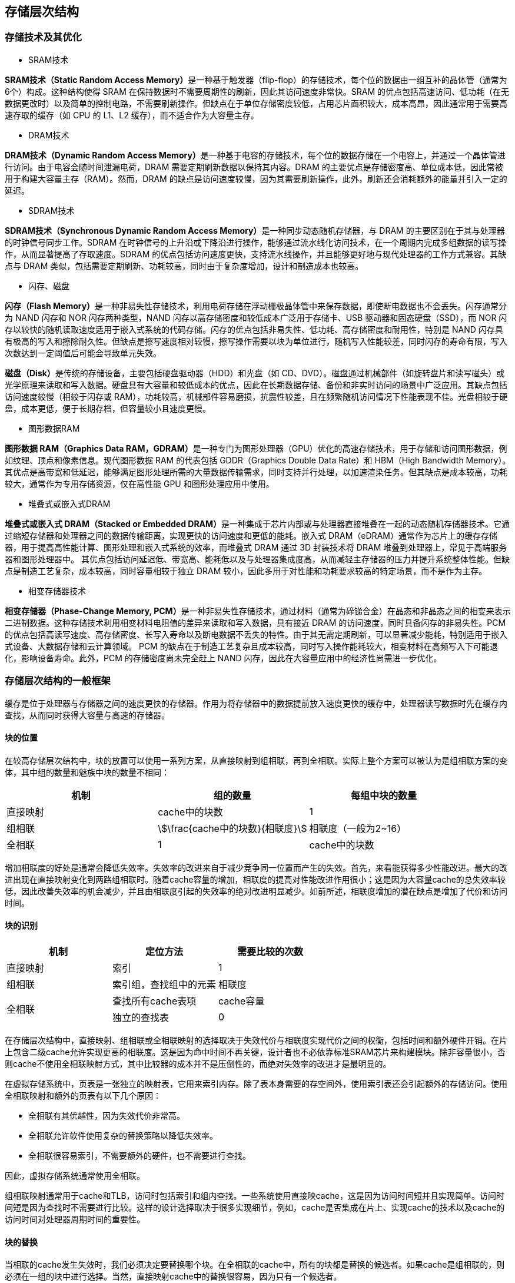 == 存储层次结构

=== 存储技术及其优化

- SRAM技术

**SRAM技术（Static Random Access Memory）**是一种基于触发器（flip-flop）的存储技术，每个位的数据由一组互补的晶体管（通常为6个）构成。这种结构使得 SRAM 在保持数据时不需要周期性的刷新，因此其访问速度非常快。SRAM 的优点包括高速访问、低功耗（在无数据更改时）以及简单的控制电路，不需要刷新操作。但缺点在于单位存储密度较低，占用芯片面积较大，成本高昂，因此通常用于需要高速存取的缓存（如 CPU 的 L1、L2 缓存），而不适合作为大容量主存。

- DRAM技术

**DRAM技术（Dynamic Random Access Memory）**是一种基于电容的存储技术，每个位的数据存储在一个电容上，并通过一个晶体管进行访问。由于电容会随时间泄漏电荷，DRAM 需要定期刷新数据以保持其内容。DRAM 的主要优点是存储密度高、单位成本低，因此常被用于构建大容量主存（RAM）。然而，DRAM 的缺点是访问速度较慢，因为其需要刷新操作，此外，刷新还会消耗额外的能量并引入一定的延迟。

- SDRAM技术

**SDRAM技术（Synchronous Dynamic Random Access Memory）**是一种同步动态随机存储器，与 DRAM 的主要区别在于其与处理器的时钟信号同步工作。SDRAM 在时钟信号的上升沿或下降沿进行操作，能够通过流水线化访问技术，在一个周期内完成多组数据的读写操作，从而显著提高了存取速度。SDRAM 的优点包括访问速度更快，支持流水线操作，并且能够更好地与现代处理器的工作方式兼容。其缺点与 DRAM 类似，包括需要定期刷新、功耗较高，同时由于复杂度增加，设计和制造成本也较高。

- 闪存、磁盘

**闪存（Flash Memory）**是一种非易失性存储技术，利用电荷存储在浮动栅极晶体管中来保存数据，即使断电数据也不会丢失。闪存通常分为 NAND 闪存和 NOR 闪存两种类型，NAND 闪存以高存储密度和较低成本广泛用于存储卡、USB 驱动器和固态硬盘（SSD），而 NOR 闪存以较快的随机读取速度适用于嵌入式系统的代码存储。闪存的优点包括非易失性、低功耗、高存储密度和耐用性，特别是 NAND 闪存具有极高的写入和擦除耐久性。但缺点是擦写速度相对较慢，擦写操作需要以块为单位进行，随机写入性能较差，同时闪存的寿命有限，写入次数达到一定阈值后可能会导致单元失效。

**磁盘（Disk）**是传统的存储设备，主要包括硬盘驱动器（HDD）和光盘（如 CD、DVD）。磁盘通过机械部件（如旋转盘片和读写磁头）或光学原理来读取和写入数据。硬盘具有大容量和较低成本的优点，因此在长期数据存储、备份和非实时访问的场景中广泛应用。其缺点包括访问速度较慢（相较于闪存或 RAM），功耗较高，机械部件容易磨损，抗震性较差，且在频繁随机访问情况下性能表现不佳。光盘相较于硬盘，成本更低，便于长期存档，但容量较小且速度更慢。

- 图形数据RAM

**图形数据 RAM（Graphics Data RAM，GDRAM）**是一种专门为图形处理器（GPU）优化的高速存储技术，用于存储和访问图形数据，例如纹理、顶点和像素信息。现代图形数据 RAM 的代表包括 GDDR（Graphics Double Data Rate）和 HBM（High Bandwidth Memory）。其优点是高带宽和低延迟，能够满足图形处理所需的大量数据传输需求，同时支持并行处理，以加速渲染任务。但其缺点是成本较高，功耗较大，通常作为专用存储资源，仅在高性能 GPU 和图形处理应用中使用。

- 堆叠式或嵌入式DRAM


**堆叠式或嵌入式 DRAM（Stacked or Embedded DRAM）**是一种集成于芯片内部或与处理器直接堆叠在一起的动态随机存储器技术。它通过缩短存储器和处理器之间的数据传输距离，实现更快的访问速度和更低的能耗。嵌入式 DRAM（eDRAM）通常作为芯片上的缓存存储器，用于提高高性能计算、图形处理和嵌入式系统的效率，而堆叠式 DRAM 通过 3D 封装技术将 DRAM 堆叠到处理器上，常见于高端服务器和图形处理器中。
其优点包括访问延迟低、带宽高、能耗低以及与处理器集成度高，从而减轻主存储器的压力并提升系统整体性能。但缺点是制造工艺复杂，成本较高，同时容量相较于独立 DRAM 较小，因此多用于对性能和功耗要求较高的特定场景，而不是作为主存。

- 相变存储器技术

**相变存储器（Phase-Change Memory, PCM）**是一种非易失性存储技术，通过材料（通常为碲锑合金）在晶态和非晶态之间的相变来表示二进制数据。这种存储技术利用相变材料电阻值的差异来读取和写入数据，具有接近 DRAM 的访问速度，同时具备闪存的非易失性。PCM 的优点包括高读写速度、高存储密度、长写入寿命以及断电数据不丢失的特性。由于其无需定期刷新，可以显著减少能耗，特别适用于嵌入式设备、大数据存储和云计算领域。
PCM 的缺点在于制造工艺复杂且成本较高，同时写入操作能耗较大，相变材料在高频写入下可能退化，影响设备寿命。此外，PCM 的存储密度尚未完全赶上 NAND 闪存，因此在大容量应用中的经济性尚需进一步优化。

=== 存储层次结构的一般框架

缓存是位于处理器与存储器之间的速度更快的存储器。作用为将存储器中的数据提前放入速度更快的缓存中，处理器读写数据时先在缓存内查找，从而同时获得大容量与高速的存储器。

==== 块的位置

在较高存储层次结构中，块的放置可以使用一系列方案，从直接映射到组相联，再到全相联。实际上整个方案可以被认为是组相联方案的变体，其中组的数量和魅族中块的数量不相同：

[options="header"]
|====
|机制 | 组的数量 | 每组中块的数量

|直接映射
|cache中的块数
|1

|组相联
|stem:[\frac{cache中的块数}{相联度}]
|相联度（一般为2~16）

|全相联
|1
|cache中的块数

|====

增加相联度的好处是通常会降低失效率。失效率的改进来自于减少竞争同一位置而产生的失效。首先，来看能获得多少性能改进。最大的改进出现在直接映射变化到两路组相联时。随着cache容量的增加，相联度的提高对性能改进作用很小；这是因为大容量cache的总失效率较低，因此改善失效率的机会减少，并且由相联度引起的失效率的绝对改进明显减少。如前所述，相联度增加的潜在缺点是增加了代价和访问时间。

==== 块的识别

[options="header"]
|=======================
|机制|定位方法|需要比较的次数

|直接映射
|索引
|1

|组相联
|索引组，查找组中的元素
|相联度

.2+|全相联
|查找所有cache表项
|cache容量
|独立的查找表
|0

|=======================

在存储层次结构中，直接映射、组相联或全相联映射的选择取决于失效代价与相联度实现代价之间的权衡，包括时间和额外硬件开销。在片上包含二级cache允许实现更高的相联度。这是因为命中时间不再关键，设计者也不必依靠标准SRAM芯片来构建模块。除非容量很小，否则cache不使用全相联映射方式，其中比较器的成本并不是压倒性的，而绝对失效率的改进才是最明显的。

在虚拟存储系统中，页表是一张独立的映射表，它用来索引内存。除了表本身需要的存空间外，使用索引表还会引起额外的存储访问。使用全相联映射和额外的页表有以下几个原因：

- 全相联有其优越性，因为失效代价非常高。

- 全相联允许软件使用复杂的替换策略以降低失效率。

- 全相联很容易索引，不需要额外的硬件，也不需要进行查找。

因此，虚拟存储系统通常使用全相联。

组相联映射通常用于cache和TLB，访问时包括索引和组内查找。一些系统使用直接映cache，这是因为访问时间短并且实现简单。访问时间短是因为查找时不需要进行比较。这样的设计选择取决于很多实现细节，例如，cache是否集成在片上、实现cache的技术以及cache的访问时间对处理器周期时间的重要性。

==== 块的替换

当相联的cache发生失效时，我们必须决定要替换哪个块。在全相联的cache中，所有的块都是替换的候选者。如果cache是组相联的，则必须在一组的块中进行选择。当然，直接映射cache中的替换很容易，因为只有一个候选者。

在组相联或全相联的cache中有两种主要的替换策略：

- 随机：随机选择候选块，可能使用一些硬件辅助实现。

- 最近最少使用(LRU)：被替换的块是最久没有被使用过的块。

实际上，在相联度不低（典型的是两路到四路）的层次结构中实现LRU的代价太高，这是因为追踪记录使用信息的代价很高。即使对于四路组相联，LRU通常也是近似实现的，例如，追踪记录哪一对块是最近最少使用的（需要使用1位），然后追踪记录每对块中哪一块是最近最少使用的（每对需要使用1位）。

对于较大的相联度，LRU是近似的或使用随机替换策略。在cache中，替换算法由硬件实现，这意味着方案应该易于实现。随机替换算法用硬件很容易实现，对于两路组相联cache，随机替换的失效率比LRU替换策略的失效率高约1.l倍。随着cache容量变大，两种替换策略的失效率下降，并且绝对差异也变小。实际上，随机替换算法的性能有时可能比用硬件简单实现的近似LRU更好。

在虚拟存储中，LRU的一些形式都是近似的，因为当失效代价很大时，失效率的微小降低都很重要。通常提供参考位或其他等价的功能使操作系统更容易追踪记录一组最近使用较少的页。由于失效代价很高且相对不频繁发生，主要由软件来近似这项信息的做法是可行的。

==== 写入策略

[optinons="header"]
|====
|写策略|内容

|写穿透|处理器在进行写操作时同时向缓存与主存中写入，为避免写主存引起的长延时，还会增加写缓冲区。

|写返回|处理器进行写操作时只对缓存进行写入，并标记脏位。在这个块需要替换时才会写到主存中。此方法减少了对主存的频繁写入。
|====


任何存储层次结构的一个关键特性是如何处理写操作。我们已经看到两个基本选项：

- 写穿透：信息将写入cache中的块和存储层次结构中较低层的块（对cache而言是主存）

- 写返回：信息仅写人cache中的块。修改后的块只有在它被替换时才会写入层次结构中的较低层。

写返回和写穿透都有其各自的优点。写返回的主要优点如下：

- 处理器可以按cache而不是内存能接收的速率写单个的字。

- 块内的多次写操作只需对存储层次结构中的较低层进行一次写操作。

- 当写回块时，由于写一整个块，系统可以有效地利用高带宽传输。

写穿透具有以下优点：

- 失效比较简单，代价也比较小，这是因为不需要将块写回到存储层次结构中的较低层。

- 写穿透比写返回更容易实现，尽管实际上写穿透cache仍然需要写缓冲区。

在虚拟存储系统中，只有写返回策略才是实用的，这是因为写到存储层次结构较低层的延迟很大。尽管允许存储器的物理和逻辑宽度更宽，并对DRAM采用突发模式，处理器产生写操作的速率通常还是超过存储系统可以处理它们的速率。因此，现在最低一级的cache通常采用写回策略。

==== 3C模型：一种理解存储层次结构的直观模型

在本节中，我们将介绍一种模型，该模型可以很好地洞察存储层次结构中引起失效的原因，以及存储层次结构中的变化对失效的影响。我们将用cache来解释这些想法，尽管这些想法对其他层次也都直接适用。在此模型中，所有失效都被分为以下三类（3C模型）：

- 强制失效：对没有在cache中出现过的块进行第一次访问时产生的失效，也称为冷启动失效。

- 容量失效：cache无法包含程序执行期间所需的所有块而引起的失效。当某些块被替换出去，随后再被调入时，将发生容量失效。

- 冲突失效：在组相联或者直接映射cache中，很多块为了竞争同一个组导致的失效。冲突失效是直接映射或组相联cache中的失效，而在相同大小的全相联cache中不存在。这种cache失效也称为碰撞失效(collision miss)。下图显示了失效率如何按照引起的原因被分为三种。改变cache设计中的某一方面可以直接影响这些失效的原因。由于冲突失效来自对同一cache块的争用，因此提高相联度可减少冲突失效。但是，提高相联度可能会延长访问时间，从而降低整体性能。

image::./pic/5.2.5.png[]

简单地增大cache容量可以减少容量失效，实际上，多年来二级cache容量一直在稳步增长。当然，在增大cache的同时，我们也必须注意访问时间的增长，这可能导致整体性能降低。因此，尽管一级cache也在增大，但是非常缓慢。

由于强制失效是对块的第一次访问时产生的，因此，对cache系统来说，减少强制失效次数的主要方法是增加块大小。由于程序将由较少的cache块组成，因此这将减少对程序每一块都要访问一次时的总访问次数。如上所述，块容量增加太多可能对性能产生负面影响，因为失效代价会增加。

[options="header"]
|====
|设计变化 | 对失效率的影响 | 可能对性能产生的负面影响

|增加cache容量
|降低失效率
|可能延长访问时间

|增加相联度
|由于减少了冲突失效，降低了失效率
|可能延长访问时间

|增加块容量
|由于空间局部性，对很宽范围内变化的块的大小，降低了失效率
|增加失效损失，块太大还会增大失效率

|====

将失效分为3C是个有用的定性模型。在实际cache设计中，很多设计选择相互影响，改变一个cache特性通常会影响另一些失效率的组成部分。尽管存在这些缺点，但该模型仍是深入了解cache设计性能的有效方法。

=== 可靠的存储器层次

==== 失效的定义

假设有某种服务的需求，用户可以看到一个系统在两种分别有需求的服务的状态之间交替：

1. 服务完成：交付的服务与需求相符。

2. 服务中断：交付的服务与需求不同。

失效导致状态1到状态2的转换，而从状态2到状态l的转换过程被称为恢复。失效可能是永久性的或间歌性的，间歇性失效更为复杂。因为当系统在两种状态之间摇摆时，诊断更加困难。而永久性失效更容易诊断。

这里引出两个相关术语：可靠性和可用性。可靠性是一个系统能够持续提供用户需求的服务的度量，即从参考时刻到失效的时间间隔。因此，平均无故障时间（MTTF）是可靠性的度量方法。与之相关的一个术语是年度失效率（AFR），它是指给定MTTF一年内预期的器件失效百分比。当MTTF变大时，可能会产生误导性的结果，而AFR会带来更直观的结果。

服务中断使用平均修复时间（MTTR）来衡量。平均失效间隔时间stem:[(MTBF)=MTTF+MTTR]。尽管MTBF被广泛使用，MTTF却更加合适。然后，可用性是指系统正常工作时间在连续两次服务中断间隔时间中所占的比例：

[stem]
++++
可用性 = \frac{MTTF}{MTTF + MTTR}
++++

请注意，可靠性和可用性是可量化的，它们不仅仅是可信性的同义词。降低MTTR可以提高MTTF进而提高可用性。例如，用于故障检测、诊断和修复的工具可减少修复失效的时间。从而提高可用性。我们希望系统有很高的可用性。一种简写是“每年可用性中9的数量”。

为了提高MTTF，可以提高器件的质量，也可以设计能够在器件出现故障的情况下继续运行的系统。因此，由于器件的失效可能不会导致系统的失效，需要根据上下文对失效进行定义。为了明确二者的区别，用术语故障来表示器件的失效：以下是提高MTTF的三种方法：

1. 故障避免技术：通过合理构建系统来避免故障的出现。

2. 故障容忍技术：使用冗余技术，即使出现故障，仍然可以按照需求服务。

3. 故障预测技术：预测故障的出现和构建，从而允许在器件故障前进行替换。

==== 汉明编码

理查德·汉明（Richard Hamming）发明了一种广泛应用于存储器的冗余技术，并因此获得1968年的图灵奖。二进制数间的距离对于理解冗余码很有帮助。汉明距离是两个等长二进制数对应位置不同的位的数量。例如，011011和001111的距离为2。如果在一种编码中，码字之间的最小距离为2.且其中有1位错误，将会发生什么？这会将一个有效的码字转化为无效码字。因此，如果能够检测一个码字是否有效，就可以检测出1位的错误，称为1位错误检测编码。

汉明使用奇偶校验码进行错误检测。在奇偶校验码中，要计数一个字中1的个数是奇数还是偶数。当一个字被写人存储器时，奇偶校验位也被写入（1表示奇数，0表示偶数）。也就是说，N+1位字中1的个数永远是偶数。当读出该字时，奇偶校验位也一并读出并检查。如果计算出的校验码与存储的不匹配，则发生错误。

如果有2位同时出错，则1位奇偶校验位技术无法检测到错误，因为码字奇偶性不变。（实际上，1位奇偶校验可以检测任意奇数个错误，但是实际情况中，发生3位错误的概率远低于2位错误的概率。所以实际中1位奇偶校验码仅用于检测1位错误。）

当然，奇偶校验码不能纠正错误，汉明想要做到检错的同时又能纠错。如果码组中最小距离为3，那么任意发生1位错误的码字与其对应的正确码字的距离，要小于它与其他有效码字的距离。他想出了一个容易理解的将数据映射到距离3的码字，为纪念汉明，我们将这种方法称为汉明纠错码（ECC）。我们使用额外的奇偶校验位确定单个错误的位置。以下是计算汉明纠错码的步骤：

1. 从左到右由1开始依次编号，这与传统的从最右侧由0开始编号相反。

2. 将编号为2的整数幂的位标记为奇偶校验位（1, 2, 4, 8, 16, ...）。

3. 剩余其他位用于数据位（3, 5, 6, 7, 9, l0, 11, 12, l3, 14, l5, ...）。

4. 奇偶校验位的位置决定了其对应的数据位，如下所示：

- 校验位1（stem:[0001_2]）检查1, 3, 5, 7, 9, 11, ...位，这些位的编号最右一位为1（stem:[0001_2、0011_2、0101_2、0111_2、1001_2、1011_2, ...]）。

- 校验位2（stem:[0010_2]）检查2, 3, 6, 7, 10, 11, 14, 15, ...位，这些位的编号最右第二位为1。

- 校验位4（stem:[0100_2]）检查4~7, 12~15, 20~23, ...位，这些位的编号最右第三位为l。

- 校验位8（stem:[1000_2]）检查8~15, 24~31, 40~47, ...位，这些位的编号最右第四位为1。

	请注意，每个数据位都被至少两个奇偶校验位覆盖。

5. 设置奇偶校验位，为各组进行偶校验。

=== cache的性能评估与改进

CPU时间可被分成CPU用于执行程序的时间和CPU用来等待访存的时间。通常，假设cache命中的访问时间只是正常CPU执行时间的一部分。因此，

[stem]
++++
CPU时间 =（CPU执行的时钟周期数+等待存储访问的时钟周期数）\times 时钟周期
++++

假设等待存储访问的时钟周期数主要来自于cache失效，同时，限制后续的讨论只针对简单的存储系统模型。在真实的处理器中，读写操作产生的停顿十分复杂，准确的性能预测通常需要对处理器和存储系统进行非常详细的模拟。

等待存储访问的时钟周期数可以被定义为，读操作带来的停顿周期数加上写操作带来的停顿周期数：

[stem]
++++
等待存储访问的时钟周期数=读操作带来的停顿周期数+写操作带来的停顿周期数
++++
读操作带来的停顿周期数可以由每个程序的读操作数目、读操作失效率和读操作的失效代价来定义。

[stem]
++++
读操作带来的停顿周期数 = \frac{读操作数目}{程序} \times 读失效率 \times 读失效代价
++++

写操作要更复杂些。对于写穿透策略，有两个停顿的来源：一个是写失效，通常在连续写之前需要将数据块取回;另一个是写缓冲停顿，通常在写缓冲满时进行写操作会引发该停顿。因此，写操作带来的停顿周期数等于下面两部分的总和：

[stem]
++++
写操作带来的停顿周期数 = \frac{写操作数目}{程序} \times 写失效率 \times 写失效代价 + 写缓冲满时的停顿周期
++++

由于写缓冲停顿主要依赖于写操作的密集度，而不只是它的频度，不可能给出一个简单的计算此类停顿的等式。幸运的是，如果系统中有一个容量合理的写缓冲（例如，四个或者更多字），同时主存接收写请求的速度能够大于程序的平均写速度，写缓冲引起的停顿将会很少，几乎能够忽略。如果系统不能满足这些要求，那么这个设计可能不合理。设计者要么使用更深的写缓冲，要么使用写返回策略。

写返回策略也会额外增加停顿，主要来源于当数据块被替换并需要将其写回到主存时。

在大多数写穿透cache的结构中，读和写的失效代价是相同的（都是将数据块从内存取至cache所花的时间）。假设写缓冲停顿是可以忽略不计的，就可以使用失效率和失效代价来同时刻画读操作和写操作：

[stem]
++++
等待存储访间的时钟周期数 = \frac{访存操作数目}{程序} \times 写失效率 \times 写失效代价
++++
该公式也可以记作:

[stem]
++++
等待存储访问的时钟周期数 = \frac{指令数目}{程序} \times \frac{失效次数}{指令数目} \times 写失效代价
++++

==== cache的性能优化策略

1. 使用更为灵活的替换策略降低cache失效率

2. 在cache中查找数据块

3. 替换数据块的选择策略

4. 使用多级cache减少失效代价

5. 通过分块进行软件优化

=== 优化缓存性能

==== 采用小而简单的第一级缓存，缩短命中时间、降低功耗

提高时钟频率和降低功耗的双重压力推动了对第一级缓存大小的限制。类似地，使用较低级别的相联度可以缩短命中时间、降低功耗，不过这种权衡要比涉及缓存大小的权衡复杂一些。

缓存命中过程中的关键计时路径由3个步骤组成：

1. 使用地址中的索引确定标签存储器的地址

2. 将读取的标签值与地址进行比较

3. 如果缓存为组相联缓存，则设置多路选择器以选择正确的数据项。

直接映射的缓存可以将标签检查与数据传输重叠，有效缩短命中时间。此外，在采用低相联度时，由于减少了必须访问的缓存行，所以通常还可以降低功耗。

尽管随着新一代微处理器的出现，片上缓存的总量已经大幅增加，但由于大容量L1缓存对时钟频率的影响，Ll缓存大小最近的涨幅很小，甚至根本没有增长。在选择相联度时，另一个考虑因素是消除地址别名的可能性。

随着能耗变得至关重要，设计师们开始关注减少缓存访问所需能耗的方法。除了相联度之外，另一个决定缓存访问所需能耗的关键因素是缓存中块的数量，因为它决定了被访问的“行”的数量。设计师可以通过增加块大小（保持总缓存大小不变）来减少行数，但是这会增加缺失率，对于较小的L1缓存而言尤其如此。

另一种方法是将缓存分为多个存储体，这样一次访问将只激活缓存的一部分，也就是包含所需块的那个存储体。多体缓存主要用于增加缓存的带宽。多体缓存也会降低能耗，因为访问的缓存更少了。许多多核芯片中的L3缓存在逻辑上是统一的，但物理上是分散的，实际上就相当于一个多体缓存。一次请求实际上只会访问物理L3缓存中的一个缓存（也就是一个存储体），具体哪个缓存取决于请求中提供的地址。

在最近的设计中，有3种其他因素导致了在第一级缓存中使用更高的相联度。第一，许多处理器在访问缓存时至少需要两个时钟周期，因此命中时间较长可能不会产生很大影响。第二，为了将TLB排除在关键路径之外（TLB带来的延迟可能要大于高相联度导致的延迟），几乎所有L1缓存都应当是虚拟地址索引的。这就将缓存的大小限制为页面大小与相联度的乘积，因为只有页内的位才能用于索引。对于在完成地址变换之前对缓存进行索引的问题，还有其他解决方案，但提高相联度是最具吸引力的一种，它还有其他好处。第三，在引入多线程（参见第3章）之后，冲突缺失会增加，从而使提高相联度更有吸引力。

==== 采用路预测以缩短命中时间

这是另一种可以减少冲突缺失，同时又能保持直接映射缓存命中速度的方法。在路预测技术(way prediction）中，缓存中另外保存了一些位，用于预测下一次缓存访问中的路（即组中的块）。这种预测意味着要提前设定多路选择器，以选择所需要的块，并且在这个时钟周期中，在读取缓存数据的同时，只需要并行执行一次标签比较。如果缺失，则会在下一个时钟周期中再查看其他块，以找出匹配项。

在一个缓存的每个块中添加块预测位。根据这些位选定要在下一次缓存访问中尝试哪些块。如果预测正确，则缓存访问延迟就等于这一快速命中时间。如果预测错误，则尝试其他块，改变路预测器，并且延迟会增加一个时钟周期。模拟结果表明，对于一个两路组相联缓存，路预测准确率超过90%；对于四路组相联缓存，路预测准确率超过80%；指令缓存上的准确率高于对数据缓存。如果路预测能够至少快10%（这是非常可能的），路预测方法可以缩短两路组相联缓存的存储器平均访问时间。路预测于20世纪90年代中期首次用于MIPS R10000。它在使用两路组相联缓存的处理器中很流行，也用在几款使用四路组相联缓存的ARM处理器中。对于速度非常快的处理器，要将时延控制在一个周期是非常具有挑战性的，而这对于降低路预测失误代价非常关键。

还有一种扩展形式的路预测，它使用路预测位（本质上就是附加地址位）来判断实际访问的缓存块，也可以用来降低功耗。这种方法也可称为路选择（way selection)，当路预测正确时，它可以节省功耗，但在路预测错误时则会显著增加时间，这是因为需要重复进行访问，而不仅是重复标签匹配与选择过程。这种优化方法只有在低功耗处理器中才可能有意义。Inoue等人[1999]根据SPEC95基准测试进行估算，对于四路组相联缓存使用路选择方法，可以使指令缓存的平均访问时间增加1.04倍，数据缓存增加1.13倍，但与普通的四路组相联缓存相比，指令缓存的平均缓存功耗降为原来的0.28，数据缓存降为原来的0.35。路选择方法的一个重要缺点就是它增大了实现缓存访问流水化的难度。然而，随着能耗问题受关注度的增加，适时对缓存做低功耗处理的方案越来越有意义。

==== 通过缓存访问流水化和采用多体缓存来提升带宽

这类优化方法通过实现缓存访问的流水化，或者通过拓宽多体缓存，实现在每个时钟周期内进行多次访问，从而提高缓存的带宽。这类优化方法可同时用于实现提高指令吞吐率的超流水化和超标量技术。这些优化方法主要面向L1，这里的访问带宽限制了指令吞吐率。L2和L3级存中也会使用多个存储体，但主要是作为一种功耗管理技术。

L1缓存实现流水化后，可以采用更高的时钟频率，但代价是会增加延迟。例如，对于20世纪90年代中期的lntel Pentium处理器，指令缓存访问的流水线需要1个时钟周期；对于20世纪90年代中期至2000年的Pentium Pro到Pentium Ⅲ，需要2个时钟周期；对于2000年出现的Pentium4和现在的lntelCore i7，需要4个时钟周期。指令缓存访问的流水化实现上增加了流水线的段数，增加了分支预测错误的代价。相应地，数据缓存的流水化增加了从发出载入指令到使用数据之间的时钟周期数。如今，即使只是为了分开访问和命中检测这种简单的情况，所有处理器都会使用某种一级缓存流水化方法，而许多高速处理器则会采用三级或更多级缓存流水化方法。

指令缓存的流水化要比数据缓存容易一些，因为处理器可以依赖于高性能的分支预测来减轻延迟造成的影响。许多超标量处理器可以在一个时钟周期内发出和执行一个以上的存储器访问（允许一次载入或存储操作是常见情况，一些处理器允许进行多次载入）。为了在每个时钟周期内处理多个数据缓存访问，可以将缓存划分为独立的存储体，每个存储体为一次独立的访问提供支持。分体方式最初用于提高主存储器的性能，现在也用于现代DRAM芯片和缓存中。IntelCorei7的L1缓存中有4个存储体（可以支持在每个时钟周期内进行两次存储器访问）。

显然，当访问请求均匀分布在缓存组之间时，分体方式的效果最佳，所以将地址映射到存储体的方式会影响存储器系统的行为。一种简单有效的映射方式是将缓存块地址按顺序分散在这些存储体中，这种方式称为顺序交错(sequential interleaving)。例如，如果有4个存储体，0号存储体中的所有缓存块地址都是4的倍数，1号存储体中的所有缓存块地址都是模4余1，以此类推。采用分体方式还可以降低缓存和DRAM的功耗。

多体方式在L2缓存或L3缓存中也有应用，但原因不同。L2缓存中有多个存储体时，如果这些存储体没有冲突，那么可以同时处理多次L1缓存缺失——这是支持第四种优化方式非阻塞式缓存的关键能力。IntelCore i7中的L2缓存有8个存储体，而ARM Cortex处理器使用了具有1-4个存储体的L2缓存。前面曾经提到，采用分体方式还可以降低功耗。

==== 采用非阻塞缓存，以增加缓存带宽

对于允许乱序执行的流水化计算机，其处理器不必因为一次数据缓存缺失而停顿。例如，在等待数据缓存返回缺失数据时，处理器可以继续从指令缓存中取指。非阻塞缓存（nonblocking cache，或称无锁缓存，lockup-free cache）允许数据缓存在一次缺失期间继续提供缓存命中，从而进一步强化了这种方案的潜在优势。这种“缺失时仍然命中”优化方法在缺失期间非常有用，它虽然并没有真正忽略处理器的请求，但降低了实际的缺失代价。还有一种精巧而复杂的选择：如果能够重叠多个缺失，缓存就能进一步降低实际的缺失代价。这被称为“多次缺失时仍然命中”(hit under multiple miss)或者“缺失时缺失”(miss under miss)优化方法。只有当存储器系统可以为多次缺失提供服务时，第二种优化方法才有好处。大多数高性能处理器(比如Intel Core)通常支持这两种优化方法，而很多低端处理器仅在L2中提供了有限的非阻塞支持。

对非阻塞缓存进行性能评估时，真正的难度在于一次缓存缺失不一定会使处理器停顿。在这种情况下，很难判断一次缺失造成的影响，因此也就难以计算存储器平均访问时间。实际缺失代价并不等于这些缺失之和，而是等于处理器停顿的非重叠时间。非阻塞缓存的优势非常复杂，因为它取决于存在多次缺失时的缺失代价、存储器访问模式以及处理器在处理单次缺失时能够执行多少条指令。

通常，乱序处理器能够隐藏在L2缓存中命中但在L1数据缓存中缺失的大部分缺失代价，但无法隐藏更低层次缓存中缺失的大部分代价。在决定要支持多少个未处理缺失时，需要考虑多种因素，如下所述。

- 缺失流中的时间与空间局部性，它决定了一次缺失能否触发对低级缓存或对存储器的新访问操作。

- 对访问请求做出回应的存储器或缓存的带宽。

- 为了允许最低级别的缓存（这一级别的缺失时间是最长的）中出现更多的未处理缺失，需要在较高级别上支持至少同等数量的缺失，这是因为这些缺失必须在最高级别的缓存上启动。

- 存储器系统的延迟。

**实现非阻塞缓存**

尽管非阻塞缓存有提高性能的潜力，但其实现却并非易事。出现了两种类型的挑战：仲裁命中与缺失之间的冲突；跟踪尚未解决的缺失，以便知道何时可以处理载入或存储操作。

先考虑第一个问题。在阻塞式缓存中，缺失会导致处理器停顿，在缺失得到处理之前，不会发生对缓存的其他访问。而在非阻塞式缓存中，命中可能会与低一级存储器中返回的缺失发生冲突。如果允许存在多个尚未解决的缺失（几乎当前的所有处理器都允许这样做），那么缺失之间很可能会发生冲突。这些冲突必须得到解决，通常的做法是：首先为命中赋予比缺失更高的优先级，其次是在出现互相冲突的缺失时对其进行排序。

第二个问题的出现是因为我们需要跟踪多个尚未解决的缺失。在阻塞式缓存中，我们总是知道正在返回的缺失是哪个，因为只有一个缺失是尚未解决的。而在非阻塞式缓存中，这种情况就很少成立。乍看起来，你可能会认为这些缺失总是按顺序返回的，所以可以维护一个简单的队列，用以返回一个等待时间最长的缺失。但考虑一个发生在L1中的缺失。它在L2中可能发生一次命中，也可能造成一次缺失；如果L2是非阻塞式的，那么向L1返回缺失的顺序就未必与它们最初的发生顺序一致了。缓存访问时间不一致的多核系统及其他多处理器系统，也可能会引入这一复杂性。

在返回一个缺失时，处理器必须知道是哪个载入或存储操作导致了这一缺失，这样指令才能进行下去；它还必须知道应当将数据放到缓存中的什么位置（以及针对这个块的标签设置）。在当前的处理器中，这一信息保存在一组寄存器中，通常称为缺失状态处理寄存器（Miss StatusHandling Register，MSHR）。如果我们允许存在n个尚未解决的缺失，就会有n个MSHR，其中每一个中都保存了关于某一个缺失应当进入缓存中的什么位置，以及这一缺失的任意标签位的取值等信息，还包含了关于哪个载入或存储指令导致了这一缺失的信息。因此，在发生缺失时，我们分配一个MSHR来处理这个缺失，输入关于这一缺失的适当信息，并用MSHR的索引号来标记存储器请求。存储器系统在返回数据时使用该标签，从而使缓存系统能够将数据和标签信息传送给适当的缓存块，并向生成这一缺失的载人或存储操作发出“通知”，告诉它数据现在已经可用，它可以恢复执行了。非阻塞式缓存显然需要额外的逻辑处理，从而需要一点能耗。但很难精确评估它们的能耗开销，这是因为它们可能会缩短停顿时间，从而降低执行时间和相应的能耗。

除了上述问题之外，多处理器存储器系统，无论是单芯片的还是多芯片的，还必须处理与存储器一致性有关的复杂实现问题。另外，由于缓存缺失不再具有原子性（因为请求和响应是分离的，可能会在多个请求之间发生交错），所以存在出现死锁的可能性。

==== 利用关键字优先和提前重新执行以降低缺失代价

这种技术的基础是处理器通常一次仅需要缓存块中的一个字。这一策略显得“缺乏耐心”无须等待整个块载入完成，就可以发送请求的字并重新执行处理器。下面是两种具体策略。

- 关键字优先：首先从存储器中请求缺失的字，在其到达缓存之后立即发给处理器；让处理器能够在载入块中其他的字时继续执行。

- 提前重新执行：以正常顺序提取字，但只要块中的被请求字到达缓存，就立即将其发送给处理器，让处理器继续执行。

一般说来，这些技术只对使用大缓存块的设计有利。注意，在载入某个块中的其余内容时，缓存通常可以继续满足对其他块的访问请求。

不过，根据空间局部性原理，下一次访问很可能会指向这个块的其余内容。和非阻塞缓存一样，其缺失代价也不好计算。在采用关键字优先策略时，如果存在第二次请求，则实际缺失代价等于从本次访问开始到第二部分内容到达之前的非重叠时间。关键字优先和提前重新执行的好处取决于块的大小以及对块中尚未获取的部分进行另一次访问的可能性。例如，对于在i7 6700上运行的SPECimt2006（它采用了提前重新执行和关键字优先策略）来说，当有一个块发生缺失时，平均可以多做l次存储访问（平均1.23次，范围从0.5到3.0）。

==== 合并写缓冲区以降低缺失代价

因为所有存储内容都必须发送到层次结构的下一级，所以写直达缓存依赖于写缓冲区。即使是写回缓存，在替代一个块时也会使用一个简单的缓冲区。如果写缓冲区为空，则数据和整个地址被写到缓冲区中，从处理器的角度来看，写操作已经完成；在写缓冲区准备将字写入存储器时，处理器继续自己的工作。如果缓冲区中包含其他经过修改的块，则可以检查它们的地址，看看新数据的地址是否匹配写缓冲区某个条目的有效地址。如果匹配，则将新数据与这个条目合并在一起。这种优化方法称为写合并（writemerging）。Intel Core i7和其他许多处理器都采用了写合并方法。

如果缓冲区已满，而且没有匹配的地址，则缓存（和处理器）必须一直等到缓冲区中拥有空白条目为止。由于多字写入的速度通常快于每次只写入一个字的写操作，所以这种优化方法可以更高效地使用存储器。Skadron和Clark[1997]发现，即使是在一个合并4项的写缓冲区中，所生成的停顿也会导致5%-10%的性能损失。

==== 采用编译器优化以降低缺失率

前面介绍的技术都需要改变硬件。下面这种技术可以在不对硬件做任何改变的情况下降低缺失率。

这种神奇的效果来自软件优化——硬件设计人员最喜爱的解决方案！处理器与主存储器之间的性能差距越拉越大，已经促使编译器开发人员深入研究存储器的层次结构，以判断能否在程序编译时通过各种优化技术来提高性能。同样，研究包括两个方面：指令缓存缺失的性能改进和数据级存缺失的性能改进。下面介绍的优化技术在很多现代编译器中得到了应用。

1. 循环交换

	一些程序中存在嵌套循环，它们会以非连续顺序访问存储器中的数据。只要交换一下这些循环的嵌套顺序，就可以使程序代码按照数据的存储顺序来访问它们。如果缓存中无法容纳这些数组，这一技术可以通过改善空间局部性来减少缺失；通过重新排序，可以使缓存块中的数据在被替换之前，得到最大限度的利用。

2. 分块
	这种优化方法通过改善时间局部性来减少缓存缺失。我们还是要处理多个数组，其中有的数组按行访问，有的按列访问。由于在每个循环迭代中都用到了行与列，所以按行或按列来存储数组并不能解决问题[（按行存储称为行主序（rowmajor order），按列存储称为列主序（column major order）]。这种正交访问方式意味着在进行循环交换之类的转换操作之后，仍然有很大的改进空间。
	
	分块算法不是对一个数组的整行或整列进行操作，而是对其子矩阵（或称块）进行操作。其目的是在缓存中载入的数据被替换之前，最大限度地利用它。

==== 对指令和数据进行硬件预取，以降低缺失代价或缺失率

通过将执行过程与访存过程重叠，非阻塞级存能有效地降低缺失代价。另一种方法是在处理器真正需要某个数据之前，预先获取它们。指令和数据都可以预先提取，既可以直接放在缓存中，也可以放在一个访问速度快于主存储器的外部缓冲区中。

指令预取经常在缓存外部的硬件中完成。通常，处理器在一次缺失时提取两个块：被请求的块和下一个相邻块。被请求的块放在它返回时的指令缓存中，预取块被放在指令流缓冲区中。如果被请求的块当前存在于指令流级缓冲区中，则取消该缓存请求，从流缓冲区中读取这个块，并发出下一条预取请求。

类似方法可应用于数据访问[Jouppi.1990]。Palacharla 和Kessler[1994]研究了一组科学计算程序，并考查了多个可以处理指令或数据的流缓冲区。他们发现，对于一个具有两个64KiB四路组相联缓存的处理器（一个用于缓存指令，另一个用于缓存数据），8个流缓冲区可以捕获其所有缺失的50%-70%。

Intel core i7支持利用硬件预先提取到L1和L2中，最常见的预取情况是预取下一行。一些较早的lntel处理器使用更激进的硬件预取，但会导致某些应用程序的性能降低，一些高级用户会因此而关闭这一功能。

预取操作需要利用空闲的存储带宽，但如果它干扰了其他关键路径缺失内容的访问，反而会导致性能下降。在编译器的帮助下，可以减少无用预取。当预取操作正常执行时，它对功耗的影响可以忽略。如果预取的数据并未被用到或者替换了有用数据，预取操作会对功耗产生负面影响

==== 用编译器控制预取，以降低缺失代价或缺失率

硬件预取之外的另一种方法是，编译器插入预取指令，以便在处理器需要数据之前请求数据。共有以下两种预取。

- 寄存器预取将数据值载入一个寄存器。

- 缓存预取仅将数据载入缓存，而不载入寄存器。

这两种预取都可能触发异常，也可能不触发；也就是说，其地址可能会也可能不会导致虚拟地址错误异常和保护冲突异常。按照这一概念划分，普通的载入指令可被视为“故障性寄存器预取指令”。如果一次预取可能导致异常，那么就把它转为空操作，空操作不会触发缺页错误。这样的非故障性预取是我们想要的。

最有效的预取对程序来说是“语义上不可见的”：它不会改变寄存器和存储器的内容，也不会导致虚拟存储器错误。今天的大多数处理器提供非故障性缓存预取能力。本节采用非故障性缓存预取，也称为非绑定（nonbinding）预取。

只有当处理器在预取数据时能够继续工作的情况下，预取才有意义；也就是说，缓存在等待返回预取数据时不会停顿，而是继续提供指令和数据。可以想见，这些计算机的数据缓存通常是非阻塞性的。

与硬件控制的预取操作类似，这里的目标也是将执行过程与数据预取过程重叠。循环是重要的预取优化目标，因为它们本身很适合进行预取优化。如果缺失代价很小，编译器只需将循环展开一两次，在执行时调度这些预取操作。如果缺失代价很大，它会使用软件流水线或者将循环展开多次，以预先提取数据，供后续迭代使用。

不过，发出预取指令会带来指令开销，所以编译器必须确保这些开销不会大于所得到的好处。如果程序能够将注意力放在那些可能导致缓存缺失的访问上，就可以避免不必要的预取操作，同时大大缩短存储器平均访问时间。

尽管数组优化很好理解，但现代程序更倾向于使用指针。Luk和Mowry [1999]已经证明。基于编译器的预取优化有时也可以扩展到指针。在10个使用递归数据结构的程序中，在访问一个节点时预取所有指针，可以使一半程序的性能提高4%-31%，而其他程序的性能变化不超过原性能的2%。问题是预取是否针对级存中已经存在的数据，以及预取是否执行得足够早，以便数据在需要时及时到达。

许多处理器支持缓存预取指令，高端处理器（比如 Intel Core i7）还经常在硬件中完成某种自动预取。

==== 使用HBM扩展存储器层次结构

HBM 封装技术中封装的存储器容量，难以满足服务器中的大多数通用处理器对存储器的需求，所以人们建议使用与计算芯片封装在一起的DRAM来构建大容量的L4缓存。随着128MiB至1GiB以上HBM技术的出现，L4缓存的容量要远大于目前的片上L3缓存容量。使用如此之大的基于DRAM的缓存会带来一个问题：缓存标签放在哪里？这取决于标签的数量。假定我们使用的块大小为64B，那么lGiB的L4缓存需要96MiB的标签，远多于CPU上缓存中的静态存储器数量。将块大小增大至4KiB，会使标签存储急剧缩减至256000项，也就是总存储量小于1MiB。如果下一代多核处理器中的L3缓存达到4-16MiB或更多，那么这样的标签存储是可能接受的。但这样大的块大小有两个重要问题。

首先，如果许多块中的内容都不会用到，那么缓存的使用效率可能会比较低下；这称为碎片化问题，它也出现于虚拟存储器系统中。此外，如果许多数据都是没用的，那么传送这样大的数据块也是效率低下的。其次，由于数据块比较大，所以DRAM缓存中保存的不同数据块的数目就要少得多了，这样会导致更多的缺失，尤其是冲突缺失和一致性缺失。

第一个问题的部分解决方法是增加子块。子块允许一个缓存行中只有部分数据是有效的，当发生缺失时，可以只获取其中有效的子块。但对于解决第二个问题，子块无能为力。

使用较小的数据块时，标签存储是一个主要缺陷。该问题有一个可能有效的解决方案，就是直接把HBM作为L4缓存的标签存储到HBM中。乍看起来，这似乎是不可行的，因为每访问一次L4缓存都需要访问两次DRAM：一次用于标签，一次用于数据本身。由于随机 DRAM访问的时间较长，通常为100或更多个处理器时钟周期，所以这种方法曾经被放弃。Loh和Hill（2011）为这一问题提出了一种更聪明的解决方案：将标签和数据放在HBM SDRAM中的同一行中。尽管打开这个行（还有最后关闭这个行）需要大量时间，但访问同一行的不同部分所带来的CAS延迟，大约是访问一个新行所需时间的三分之一。因此，我们可以先访问这个块的标签部分，如果命中，则使用一次列访问来选择正确的字。Loh和Hi(L-H)还建议在设计L4HBM缓存的组织形式时，每个SDRAM行都包含一组标签（位于数据块的头部）和29个数据段，组成一个29路组相联缓存。在访问L4级存时，打开一个合适的行，并读取标签；一次命中只需要再增加一次列访问就可以获得匹配数据。

Qureshi和Loh(2012)年提出了一种称为熔合缓存（alloy cache）的改进方法，它可以缩短命中时间。熔合缓存将标签和数据融在一起，并使用一种直接映射的缓存结构。这一改进通过直接对HBM缓存进行索引，并对标签和数据进行突发传输，使L4缓存访问时间缩短到一个HBM周期。

=== 提高存储器系统的可靠性

大型缓存和主存储器显著增加了制造过程和操作过程中动态发生错误的可能性。由电路变化引起的可重复的错误称为硬错误(hard error）或永久性故障(permanent fault）。硬错误可能发生在制造过程中，也可能发生在操作过程中的电路更改中（例如，在多次写入之后闪存单元发生故障）。所有DRAM、闪存和大多数SRAM在制造时都留有备用行，因此通过编程用备用行替换有缺陷的行可以解决少量的制造缺陷。动态错误是指在电路不改变的前提下存储单元内容发生改变的情况，被称为软错误（sof error)或瞬态故障（transient fault)。

动态错误可以使用奇偶校验检测，可以使用纠错码（ECC）检测和纠正。因为指令缓存是只读的，所以用奇偶校验就够了。在更大型的数据缓存和主存储器中，则使用ECC技术来检测和纠正错误。奇偶校验只需要占用一个数据位就可以检测一系列数据位中的一个错误。由于无法使用奇偶校验来检测多位错误，所以必须限制用奇偶校验提供保护的位数。典型的比例是每8个数据位使用一个奇偶校验位。ECC可以检测两个错误并纠正一个错误，代价是每64个数据位占用8位的开销。

在规模庞大的系统中，出现多个错误乃至单个存储芯片完全失效的概率非常大。IBM引入了Chipkill来解决这一问题。许多大规模系统使用这一技术，比如IBM和SUN服务器以及GoogleClusters。(Intel将其自己的版本命名为SDDC。）Chipkill在本质上类似于磁盘中使用的RAID方法，它分散数据和ECC信息，以便在单个存储芯片完全失效时，可以从其余存储芯片中重构丢失数据。根据IBM的分析，假定有一台具有10000个处理器的服务器（每个处理器有4GiB存储器)，在3年的运行中出现不可恢复错误的数目如下所示。

- 仅采用奇偶校验位——大约90000个，或者说每17分钟一个不可恢复（或未检测到）的故障。

- 仅采用ECC——大约3500个，或者说大约每7.5小时一个不可恢复（或未检测到）的故障。

- Chipkill——大约每2个月一个不可恢复（或未检测到）的故障。

看待这个问题的另一种方法是，在实现与Chipkill相同错误率的同时，求出其他两种方式可以保护的最大服务器数目（每个服务器拥有4GiB存储器）。采用奇偶校验位方法时，即使是一台仅包括一个处理器的服务器，其不可恢复的错误率也要高于由10000台服务器组成、受Chipkil保护的系统。采用ECC方法时，一个包含17台服务器的系统与一个包含10000台服务器的Chipkill系统的故障率大体相同。因此，对于仓库级计算机中的50 000-100 000台服务器来说，需要采用Chipkill方法。

=== 虚拟存储器和虚拟机

- 要实现多个程序同时运行，共享内存空间。将内存划分并通过页表将程序与真实的物理地址相联系，这样在程序看来是自己独占内存。

- 虚拟机可以使多个用户共享同一台计算机，且用户本身感知不到其他用户的存在。虚拟机监视器（VMM）决定如何将虚拟资源映射到物理资源上。

主存可以为通常由磁盘实现的辅助存储充当“cache”。这种技术被称为虚拟存储。从历史上看，提出虚拟存储的主要动机有两个：允许在多个程序之间高效安全地共享内存，例如云计算的多个虚拟机所需的内存，以及消除小而受限的主存容量对程序设计造成的影响。50年后，第一条变成主要设计动机。

当然，为了允许多个虚拟机共享内存，必须保护虚拟机免受其他虚拟机影响，确保程序只读写分配给它的那部分主存。主存只需存储众多虚拟机中活跃的部分，就像cache只存放一个程序的活跃部分一样。因此，局部性原理支持虚拟存储和cache，虚拟存储允许我们高效地共享处理器以及主存。

在编译虚拟机时，无法知道哪些虚拟机将与其他虚拟机共享存储。事实上，共享存储的虚拟机在运行时会动态变化。由于这种动态的交互作用，我们希望将每个程序都编译到它自己的地址空间中——只有这个程序能访问的一系列存储位置。虚拟存储实现了将程序地址空间转换为物理地址。这种地址转换处理加强了各个程序地址空间之间的保护。

虚拟内存的第二个动机是允许单用户程序使用超出内存容量的内存。以前，如果一个程序对于存储器来说太大，程序员应该调整它。程序员将程序划分成很多段，并将这些段标记为互斥的。这些程序段在执行时由用户程序控制载入或换出，程序员确保程序在任何时候都不会访问未载入的程序段，并且载入的程序段不会超过内存的总容量。传统的程序段被组织为模块，每个模块都包含代码和数据。不同模块之间的过程调用将导致一个模块覆盖掉另一个模块。

可以想象，这种责任对程序员来说是很大的负担。虚拟存储的发明就是为了将程序员从这些困境中解脱出来，它自动管理由主存（有时称为物理内存，以区分虚拟存储）和辅助存储所代表的两级存储层次结构。

虽然虚拟存储和cache的工作原理相同，但不同的历史根源导致它们使用的术语不同。虚拟存储块被称为页，虚拟存储失效被称为缺页失效。在虚拟存储中，处理器产生一个虚拟地址，该地址通过软硬件转换为一个物理地址，物理地址可访问主存。这个过程被称为地址映射或地址转换：如今，由虚拟存储控制的两级存储层次结构通常是个人移动设备中的DRAM和闪存，在服务器中是DRAM和磁盘。如果我们使用图书馆类比，可以将虚拟地址视为书名，将物理地址视为图书馆中该书的位置，它可能是图书馆的索书号。

虚拟内存还通过重定位简化了执行时程序的载入。在用地址访问存储之前，重定位将程序使用的虚拟地址映射到不同的物理地址。重定位允许将程序载入主存中的任何位置。此外，现今所有的虚拟存储系统都将程序重定位成一组固定大小的块（页），从而不需要寻找连续内存块来放置程序：相反，操作系统只需要在主存中找到足够数量的页。

在虚拟存储中，地址被划分为虚拟页号和页内偏移。物理页号构成物理地址的高位部分。页内偏移不变，它构成物理地址的低位部分。页内偏移的位数决定页的大小。虚拟地址可寻址的页数与物理地址可寻址的页数可以不同。拥有比物理页更多数量的虚拟页是一个没有容量限制的虚拟存储的基础。

缺页失效的高成本是许多设计选择虚拟存储系统的原因。磁盘的缺页失效处理需要数百万个时钟周期。这种巨大的失效代价（主要由获得标准页大小的第一个字所花费的时间来确定）导致了设计虚拟存储系统时的几个关键决策：

- 页应该足够大以分摊长访问时间。目前典型的页大小从4KiB到64KiB不等。支持32KiB和64KiB页的新型桌面和服务器正在研发，但是新的嵌入式系统正朝另一个方向发展，页大小为lKiB。

- 能降低缺页失效率的组织结构很有吸引力。这里使用的主要技术是允许存储中的页以全相联方式放置。

- 缺页失效可以由软件处理，因为与磁盘访问时间相比，这样的开销将很小。此外，软件可以用巧妙的算法来选择如何放置页面，只要失效率减少很小一部分就足以弥补算法的开销。

- 写穿透策略对于虚拟存储不合适，因为写人时间过长。相反，虚拟存储系统采用写回策略。

==== 页的存放、查找、失效

由于缺页失效的代价非常高，设计人员通过优化页的放置来降低缺页失效频率。如果允许一个虚拟页映射到任何一个物理页，那么在发生缺页失效时，操作系统可以选择任意一个页进行替换。例如，操作系统可以使用复杂的算法和复杂的数据结构来跟踪页面使用情况，来选择在较长一段时间内不会被用到的页。使用先进而灵活的替换策略降低了缺页失效率，并简化了全相联方式下页的放置。

全相联映射的困难在于项的定位，因为它可以在较高存储层次结构中的任何位置。全部进行检索是不切实际的。在虚拟存储系统中，我们使用一个索引主存的表来定位页；这个结构称为页表，它被存在主存中。页表使用虚拟地址中的页号作为索引，找到相应的物理页号。每个程序都有自己的页表，它将程序的虚拟地址空间映射到主存。在图书馆类比中，页表对应于书名和图书馆位置之间的映射。就像卡片目录可能包含学校中另一个图书馆中书的表项，而不仅仅是本地的分馆，我们将看到该页表也可能包含不在内存中的页的表项。为了表明页表在内存中的位置，硬件包含一个指向页表首地址的寄存器，我们称之为页表寄存器。现在假定页表存在存储器中一个固定的连续区域中。

由于页表包含了每个可能的虚拟页的映射，因此不需要标签。在cache术语中，索引是用来访问页表的，这里由整个块地址即虚拟页号组成。

如果虚拟页的有效位为无效，则会发生缺页失效。操作系统获得控制。这种控制的转移通过例外机制完成。一旦操作系统得到控制、它必须在存储层次结构的下一级（通常是闪存或磁盘）中找到该页，并确定将请求的页放在主存中的什么位置。

虚拟地址本身并不会立即告诉我们该页在辅助存储中的位置。回到图书馆的类比，我们无法仅依靠书名就找到图书的具体位置。而是按目录查找，获得书在书架上的位置信息，比如说图书馆的索引书号。同样，在虚拟存储系统中，我们必须跟踪记录虚拟地址空间的每一页在辅助存储中的位置。

由于我们无法提前获知存储器中的某一页什么时候将被替换出去，因此操作系统通常会在创建进程时为所有页面在闪存或磁盘上创建空间。这个空间被称为交换区。那时，它也会创建一个数据结构来记录每个虚拟页在磁盘上的存储位置。该数据结构可以是页表的一部分，或者可以是具有与页表相同索引方式的辅助数据结构。

操作系统还会创建一个数据结构用于跟踪记录使用每个物理地址的是哪些进程和哪些虚拟地址。发生缺页失效时，如果内存中的所有页都正在使用，则操作系统必须选择一页进行替换。因为我们希望尽量减少缺页失效次数，所以大多数操作系统选择它们认为近期内不会使用的页进行替换。使用过去的信息预测未来，操作系统遵循最近最少优用（LRU）替换策略。操作系统查找最近最少使用的页，假定某一页在很长一段时间都没有被访问，那么该页再被访问的可能性比最近经常访问的页的可能性要小。被替换的页被写到辅助存储器中的交换区。

==== 快速地址变换技术（TLB）

由于页表存储在主存中，因此程序每个访存请求至少需要两次访存：第一次访存获得物理地址，第二次访存获得数据。提高访问性能的关键在于页表的访问局部性。当使用虚拟页号进行地址转换时，它可能很快再次被用到，因为对该页中字的引用同时具有时间局部性和空间局部性。

因此，现代处理器包含一个特殊的cache以追踪记录最近使用过的地址转换。这个特殊的地址转换cache通常被称为快表（TLB）。TLB就相当于记录目录中的一些书的位置的小纸片：我们在纸片上记录一些书的位置，并且将小纸片当成图书馆索书号的cache，这样就不用一直在整个目录中搜索了。

TLB中的每个标签项保存虚拟页号的一部分，每个数据项保存一个物理号。因为每次引用都访问TLB而不是页表，所以TLB需要包括其他状态位，例如脏位和用位。TLB也适用于多级页表。TLB从最后一级页表中载入物理地址和保护标签即可。

每次引用时，在TLB中查找虚拟页号。如果命中，则使用物理页号来形成地址，相应的引用位被置位。如果处理器要执行写操作，那么脏位也会被置位。如果TLB发生失效，我们必须确定是缺页失效或只是TLB失效。如果该页在内存中，TLB失效表明缺少该地址转换。在这种情况下，处理器可以将（最后一级）页表中的地址转换加载到TLB中，并重新访问来处理失效。如果该页不在内存中，那么TLB失效意味着真正的缺页失效。在这种情况下，处理器调用操作系统的例外处理。由于TLB的项数比主存中的页数少得多，TLB失效比缺页失效更频繁。

TLB失效可以通过硬件或软件处理。实际上，两种方法之间几乎没有性能差异，因为它们的基本操作相同。

发生TLB失效并从页表中检索到失效的地址转换后，需要选择要替换的TLB表项。由于TLB表项包含引用位和脏位，所以当替换某一TLB表项时，需要将这些位复制回对应的页表项。这些位是TLB表项中唯一可修改的部分。使用写回策略——在失效时将这些表项写回而不是任何写操作都写回——是非常有效的，因为我们期望TLB失效率很低。一些系统使用其他技术来粗略估计引用位和脏位，这样在失效时无须写入TLB，只需载入新的表项。

TLB中相联度的设置非常多样。一些系统使用小的全相联TLB，因为全相联映射的失效率较低；同时由于TLB很小，全相联映射的成本也不是太高。其他一些系统使用容量大的TLB，通常其相联度较小。在全相联映射的方式下，由于硬件实现LRU方案成本太高，替换表项的选择就很复杂。此外，由于TLB失效比缺页失效更频繁，因此需要用较低的代价来处理，而不能像缺页失效那样选择一个开销大的软件算法。所以很多系统都支持随机选择替换表项。

==== 通过虚拟存储器提供保护

页式虚拟存储器（包括缓存页表条目的TLB）是避免进程相互影响的主要机制。多道程序设计（multiprogramming，几个同时运行的程序共享一台计算机的资源）需要在各个程序之间提供保护和共享，从而产生了进程（process）的概念。进程就是一个程序呼吸的空气、生存的空间——也就是一个正在运行的程序加上继续运行它所需的全部状态。在任意时刻，必须能够从一个进程切换到另一个进程。这种交换被称为进程切换(process switch)或上下文切换(context switch)。

操作系统和体系结构联合起来就能使进程共享硬件而不会相互干扰。为此，在运行一个用户进程时，体系结构必须限制用户进程能够访问的资源，但要允许操作系统进程访问更多资源。体系结构至少要做到以下几点。

1. 提供至少两种模式，指出正在运行的进程是用户进程还是操作系统进程。后者有时被称为内核（kemel）进程或管理（supervisor）进程。

2. 提供用户进程可以使用但不能写入的处理器状态的一部分。这种状态包括用户/管理模式位、异常启用/禁用位和存储器访问权限信息。之所以禁止用户写入这些状态信息，是因为如果用户可以授予自己管理员权限、禁用异常或者改变存储器访问权限，操作系统就不能控制用户进程了。

3. 提供处理器借以从用户模式转为管理模式及反向转换的机制。前一种转换通常通过系统调用（system call）完成，使用一种特殊指令将控制传递到管理代码空间的一个专用位置。保存系统调用时刻的程序计数器，处理器转入管理模式。返回用户模式的过程类似于子程序返回过程，恢复到先前的用户/管理模式。

4. 提供限制存储器访问的机制，这样在上下文切换时不需要将进程切换到磁盘就能保护该进程的存储器状态。固定大小的页面（通常长4KiB或8KiB）通过一个页表由虚拟地址空间映射到物理地址空间。这些保护性限制就包含在每个页表项中。保护性限制可以决定一个用户进程能否读取写入这个页而，以及能否从这个页而执行代码。此外，如果一个进程没有包含在页表中，那它就既不能读取也不能写人一个页面。由于只有操作系统才能更新页表，所以分页机制提供了全面的访问保护。

分页虚拟存储器意味着每次存储器访问在逻辑上都要花费至少两倍的时间，一次存储器访问用于获取物理地址，第二次访问用于获取数据。这种操作成本太高了。解决方案是依靠局部性原理。如果这些访问具有局部性，那么访问操作的地址变换(address translation）也肯定具有局部性。只要将这些地址变换放在一个特殊的缓存中，存储器访问就很少需要第二次访问操作来变换地址了。这种特殊的地址变换级存被称为变换旁路缓冲区（TLB）。

TLB条目类似于缓存条目，其中的标签保存虚拟地址的一部分，数据部分保存物理页地址保护字段、有效位，通常还有一个使用位和一个脏位（diry bit）。操作系统在改变这些位时，首先改变页表中的值，然后使相应的TLB项失效。当从页表重新载入这个条目时，TLB即获得这些位的准确副本。

==== 通过虚拟机提供保护

虚拟机最早是在20世纪60年代后期提出的，多年以来一直是大型机计算的重要组成部分。尽管它在20世纪80年代和90年代的单用户计算机领域被忽视，但近来再度得到广泛关注，原因如下：

- 隔离与安全在现代系统中的重要性提高了；

- 标准操作系统的安全性和可靠性出现了问题；
- 许多不相关的用户（比如一个数据中心或云中的用户）会共享同一计算机；

- 处理器原始速度的飞速增长，使虚拟机的开销更容易被人接受。

最广义的虚拟机定义基本上包括了所有提供标准软件接口的仿真方法，比如JavaVM。我们感兴趣的是那些在二进制指令集体系结构（ISA)级别提供完整系统级环境的虚拟机。最常见的情况是，VM支持的ISA与底层硬件相同。然而，VM也有可能支持不同的ISA，在ISA之间迁移时经常采用这种方法，这样在迁移到新ISA之前，软件仍能在原ISA上使用。在我们重点关注的虚拟机中，VM使用的ISA与其底层硬件相匹配。这种虚拟机称为（操作）系统虚拟机(system virtual machine)，IBM VM/370、VMware ESX Server 和Xen都属于此类虚拟机。它们给人一种错觉：虚拟机用户拥有整台计算机，包括操作系统的副本。一台计算机可以运行多个虚拟机，可以支持多种操作系统。在传统平台上，一个操作系统“拥有”所有硬件资源但在使用虚拟机时，多个操作系统一起共享硬件资源。

为虚拟机提供支持的软件称为虚拟机监视器（VMM）或管理程序（bypervisor），VMM是虚拟机技术的核心。底层硬件平台称为宿主机（host），其资源在客户VM之间共享。VMM决定了如何将虚拟资源映射到物理资源：物理资源可以分时共享、划分，甚至可以在软件内模拟。VMM比传统操作系统小得多，VMM的一个隔离部分大约只有10000行代码。

一般来说，处理器虚拟化的成本取决于工作负载。用户级别的处理器操作密集型程序（比如SPECCPU2006）的虚拟化开销为零，这是因为很少会调用操作系统，所有程序都以原速运行。与之相对，I/O密集型工作负载通常也是操作系统密集型的，会执行许多系统调用（以满足I/O需求）和特权指令（频繁使用会导致高昂的虚拟化开销）。这一开销的大小取决于必须由VMM模拟的指令数和模拟这些指令的缓慢程度。因此，如果客户VM与宿主机运行的ISA相同，则这个体系结构和VMM的目标就是直接在原始硬件上运行几乎所有指令，这与我们的预期一致。如果工作负载也是I/O密集型的，那么由于处理器经常要等待I/O，所以处理器虚拟化的成本可以完全被较低的处理器利用率所掩盖。

尽管我们这里关心的是VM提供保护的功能，但VM还有两个具有重大商业价值的优点。

1. 软件管理——VM提供了一种抽象，可以运行整个软件栈，甚至包括诸如DOS之类的旧操作系统。一种典型的部署是用一部分VM运行遗留操作系统，大量VM运行当前稳定的操作系统版本，而一少部分VM用于测试下一个操作系统版本。

2. 硬件管理——需要多台服务器的原因之一是，希望每个应用程序都能在独立的计算机上与其兼容的操作系统一起运行，这种隔离可以提高系统的可靠性。VM使得这些分享软件栈能够独立运行，却共享硬件，从而减少了服务器的数量。另一个例子是，大多数较新的VMM支持将正在运行的VM迁移到另一台计算机上，以均衡负载或从发生故障的硬件中退出。云计算的兴起使得将整个VM迁移到另一个物理处理器的能力变得越来越有用。

以上就是云服务器（比如Amazon的云服务器）依赖虚拟机的两个原因。


==== 对虚拟机监视器的要求

VM监视器必须完成哪些任务?它向客户软件提供一个软件接口，必须使不同客户软件的状态相互隔离，还必须保护自己以免受客户软件的破坏（包括客户操作系统）。定性需求包括：

- 客户软件在VM上的运行情况应当与在原始硬件上完全相同，当然，与性能相关的行为或者因为多个VM共享固定资源所造成的局限除外；

- 客户软件应当不能直接修改实际系统资源的分配。

为了实现处理器的“虚拟化”，VMM必须控制几乎所有操作———对特权状态的访问、地址变换、I/O、异常和中断，即使当前运行的客户VM和操作系统只是临时使用它们也是如此。

例如，在计时器中断时，VMM将挂起当前正在运行的客户VM，保存其状态，处理中断判断接下来运行哪个客户VM，然后载入其状态。依赖计时器中断的客户VM由VMM提供个虚拟计时器和一个仿真计时器中断。

为了进行管理，VMM的管理权限必须高于客户VM，后者通常以用户模式运行；这样还确保任何特权指令的执行都由VMM处理。系统虚拟机的基本需求几乎与上述分页虚拟存储器的需求相同。

- 至少两种处理器模式：系统模式和用户模式。

- 仅在系统模式下可用的指令的一些特权子集，如果在用户模式下执行将会导致异常。所有系统资源都只能通过这些指令进行控制。

==== 虚拟机的指令集体系结构支持

如果在设计ISA期间就为VM做了规划，就很容易减少VMM必须执行的指令数，缩短模拟这些指令所需的时间。如果一种体系结构允许VM直接在硬件上运行，则可以贴上可虚拟化的标签，IBM370体系结构便拥有这个标签。

遗憾的是，由于直到最近才开始考虑将VM用于桌面系统和基于PC的服务器应用程序，所以大多数指令集在设计时没有考虑虚拟化问题，其中包括80x86和大多数原始的RISC体系结构，尽管后者的问题比前者少。x86体系结构的最新特性试图弥补早期的缺陷，而RISC-V明确地包含了对虚拟化的支持。

由于VMM必须确保客户系统只能与虚拟资源进行交互，所以传统的客户操作系统是作为一种用户模式程序在VMM上运行的。因此，如果一个客户操作系统试图通过特权指令访问或修改与硬件资源相关的信息（比如，读取或写人页表指针），它会从用户模式陷人VMM。VMM随后可以对相应的实际资源进行适当的修改。

因此，如果任何以用户模式执行的指令试图读写此类敏感信息就会发生异常，从用户模式陷入VMM特权级别，VMM可以截获它，并根据客户操作系统的需要，向其提供敏感信息的一个虚拟化版本。

如果缺乏此类支持，则必须采取其他措施。VMM必须采取特殊的防范措施。找出所有存在问题的指令，并确保客户操作系统执行它们时能够正常运行，这样自然就会增加VMM的复杂度，降低VM的运行性能。一个有吸引力的扩展允许VM和操作系统在不同的特权级别上操作，每个特权级别都不同于用户级别。通过引入一个额外的特权级别，一些操作系统操作——例如超过了授予用户程序的权限，但不需要VMM的干预（因为它们不会影响任何其他VM）——就可以直接执行，而无须捕获和调用VMM的开销。

==== 虚拟机对虚拟存储器和I/O的影响

由于每个VM中的每个客户操作系统都管理其自己的页表集，所以虚拟存储器的虚拟化就成为另一项挑战。为了实现虚拟存储器的虚拟化，VMM区分了实际存储器（real memory）和物理存储器（physical memory）的概念（这两个词经常被视为同义词），使实际存储器成为虚拟存储器与物理存储器之间的独立、中间级存储器。（有人用虚拟存储器、物理存储器和机器存储器来命名这3个层级。）客户操作系统通过它的页表将虚拟存储器映射到实际存储器，VMM页表将客户的实际存储器映射到物理存储器。虚拟存储器体系结构可以通过页表指定（如在IBMVM/370和80x86中），也可以通过TLB结构指定（如在许多RISC体系结构中）。

VMM没有再为所有存储器访问进行多一层的中间访问，而是维护了一个影子页表（shadowpagetable），直接从客户虚拟地址空间映射到硬件的物理地址空间。通过检测客户页表的所有修改，VMM能保证硬件在变换地址时使用的影子页表项与客户操作系统环境的页表项一一对应，除了用正确的物理页替换了客户表中的实际页。因此，只要客户试图修改它的页表，或者试图访问页表指针，VMM就必须加以捕获。这通常通过以下方法实现：对客户页表提供写保护，并捕获客户操作系统对页表指针的所有访问尝试。前面曾经指出，如果对页表指针的访问属于特权操作，就会很自然地进行捕获。

IBM370体系结构在20世纪70年代添加了一个由VMM管理的中问层，解决了页表问题。客户操作系统和以前一样保存自己的页表，所以就不再需要影子页表了。AMD在其80x86处理器上采用了类似的方案。

在许多RISC计算机中，为了实现TLB的虚拟化，VMM管理实际TLB，并拥有每个客户VM的TLB内容的副本。为了实现这一功能，所有访问TLB的指令都必须被捕获。具有进程ID标签的TLB可以将来自不同VM与VMM的条目混合在一起，所以不需要在切换VM时刷新TLB。与此同时，VMM在后台支持VM的虚拟进程ID与实际进程ID之间的映射。

体系结构中最后一个要虚拟化的部分是I/O。到目前为止，这是系统虚拟化中最困难的一部分，原因在于连接到计算机的I/O设备数在增加，而且这些I/O设备的类型也更加多样。另外一个难题是在多个VM之间共享实际设备，还有一个难题是需要支持不同的设备驱动程序，这一点在同一VM系统上支持不同客户操作系统时尤为困难。为了维持这种VM抽象，可以为每个VM提供每种I/O设备驱动程序的一个通用版本，然后交由VMM来处理实际的I/O。

将虚拟I/O设备映射到物理I/O设备的方法取决于设备类型。例如，VMM通常会对物理磁盘进行分区，为客户VM创建虚拟磁盘，而VMM会维护虚拟磁道与扇区到物理磁道与扇区的映射。网络接口通常会在非常短的时间片内在VM之间共享，VMM的任务就是跟踪虚拟网络地址的消息，以确保客户VM只收到发给自己的消息。

==== 扩展指令集，以实现高效虚拟化和更高的安全性

在过去5到10年里，处理器设计师们，包括AMD和Intel的设计师(还包括一定范围内的ARM设计师），已经引入了指令集扩展来更高效地支持虚拟化。性能提升的两个主要领坡是对页表和TLB（虚拟存储器的基石）的处理，以及I/O，特别是处理中断和DMA。虚拟存储器性能的提升主要是通过避免不必要的TLB刷新和使用嵌套页表机制（IBM几十年前就已采用），而不是一套完整的影子列表。为提升I/O性能，增加了一些体系结构扩展。以允许设备直接使用DMA移动数据（不再需要VMM生成一个副本），而且允许客户操作系统直接处理设备中断和命令。在那些需要进行大量内存管理操作或大量使用I/O的应用中，这些扩展都展现了非常明显的性能提升。

由于现在广泛采用公共云系统来运行一些至关重要的应用程序，所以人们开始关注这些应用程序中的数据安全性。任何一段恶意代码，只要它的访问权限高于必须保证安全的数据，就会危及系统。比如，你正在运行一个信用卡处理应用程序，你就必须确保恶意用户不能获得信用卡号码，即使他们正在使用同一硬件并且有意攻击操作系统甚至VMM。利用虚拟化技术，可以禁止外部用户访问不同VM中的数据，这种方式所提供的保护显然要远高于一个多程序环境。但如果攻击者攻破了VMM，或者可以通过观察另一VM而得到信息，那么上述保护可能还不够。例如，假设攻击者穿透了VMM，他就可以重新映射存储器来访问数据中的任意部分。

或者，也可以在能够访问信用卡的代码中植入特洛伊木马来发起攻击。因为特洛伊木马与信用卡处理应用程序运行在同一个VM中，所以特洛伊木马只需要利用操作系统的缺陷来获取关键数据。大多数网络攻击用到了某种形式的特洛伊木马，通常是利用某种操作系统缺陷，这些木马或是将访问权限返给攻击者，并保持CPU仍然在特权模式下运行，或是允许攻击者上传一段代码，并将它们伪装成操作系统的一部分加以运行。无论是哪种情况，攻击者都获得了对CPU的控制，而且利用更高权限模式，可以进一步获取VM的任意内容。注意，加密本身并不能阻止这种攻击者。如果存储器中的数据没有加密（通常是这种情况），攻击者就可以访问所有此类数据。另外，如果攻击者知道加密密钥的存放位置，就可以自由访问密钥，然后访问加密数据。

Intel推出了一组指令集扩展，称为软件保护扩展（SGX)，允许用户程序创建飞地(enclave)。飞地就是一部分代码和数据，只有在使用时才会进行加密和解密，而且只能使用用户代码提供的密钥。由于飞地总是加密的，所以，针对虚拟存储器或l/O的标准OS操作可以访问这些飞地（例如，移动一个页），但不能提取任何信息。要使一个飞地正常工作，所有用到的代码和数据都必须是这个飞地的组成部分。尽管人们对细粒度保护技术已经讨论了几十年，但一直没有得到多少推动，一方面是由于其开销很高，另一方面是因为其他一些效率更高、侵人性更低的解决方案已经为人们所接受。随着网络攻击和在线机密信息数量的增加，人们开始重新检视用于提升细粒度安全性的技术。与Intel的SGX类似，IBM和AMD最近的处理器都支持对存储器的实时加密。

<<<
